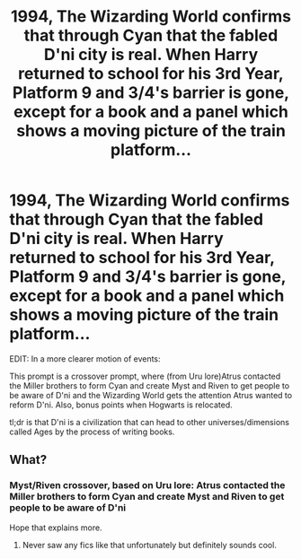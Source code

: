 #+TITLE: 1994, The Wizarding World confirms that through Cyan that the fabled D'ni city is real. When Harry returned to school for his 3rd Year, Platform 9 and 3/4's barrier is gone, except for a book and a panel which shows a moving picture of the train platform...

* 1994, The Wizarding World confirms that through Cyan that the fabled D'ni city is real. When Harry returned to school for his 3rd Year, Platform 9 and 3/4's barrier is gone, except for a book and a panel which shows a moving picture of the train platform...
:PROPERTIES:
:Author: RowanSkie
:Score: 1
:DateUnix: 1603068701.0
:DateShort: 2020-Oct-19
:FlairText: Prompt
:END:
EDIT: In a more clearer motion of events:

This prompt is a crossover prompt, where (from Uru lore)Atrus contacted the Miller brothers to form Cyan and create Myst and Riven to get people to be aware of D'ni and the Wizarding World gets the attention Atrus wanted to reform D'ni. Also, bonus points when Hogwarts is relocated.

tl;dr is that D'ni is a civilization that can head to other universes/dimensions called Ages by the process of writing books.


** What?
:PROPERTIES:
:Author: Tomczakowski
:Score: 2
:DateUnix: 1603072112.0
:DateShort: 2020-Oct-19
:END:

*** Myst/Riven crossover, based on Uru lore: Atrus contacted the Miller brothers to form Cyan and create Myst and Riven to get people to be aware of D'ni

Hope that explains more.
:PROPERTIES:
:Author: RowanSkie
:Score: 1
:DateUnix: 1603072141.0
:DateShort: 2020-Oct-19
:END:

**** Never saw any fics like that unfortunately but definitely sounds cool.
:PROPERTIES:
:Author: Tomczakowski
:Score: 1
:DateUnix: 1603073109.0
:DateShort: 2020-Oct-19
:END:
